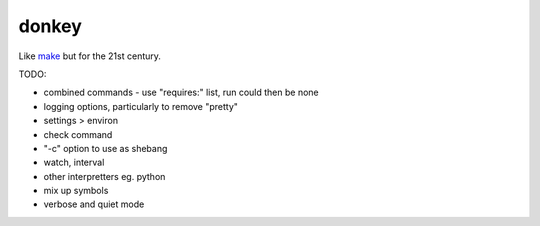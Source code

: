 donkey
======

|Build Status| |Coverage| |pypi| |license|

Like `make`_ but for the 21st century.

TODO:

* combined commands - use "requires:" list, run could then be none
* logging options, particularly to remove "pretty"
* settings > environ
* check command
* "-c" option to use as shebang
* watch, interval
* other interpretters eg. python
* mix up symbols
* verbose and quiet mode

.. |Build Status| image:: https://travis-ci.org/samuelcolvin/donkey.svg?branch=master
   :target: https://travis-ci.org/samuelcolvin/donkey
.. |Coverage| image:: https://codecov.io/gh/samuelcolvin/donkey/branch/master/graph/badge.svg
   :target: https://codecov.io/gh/samuelcolvin/donkey
.. |pypi| image:: https://img.shields.io/pypi/v/donkey-make.svg
   :target: https://pypi.python.org/pypi/donkey-make
.. |license| image:: https://img.shields.io/pypi/l/donkey-make.svg
   :target: https://github.com/samuelcolvin/donkey/blob/master/LICENSE
.. _make: http://helpmanual.io/man1/make/


